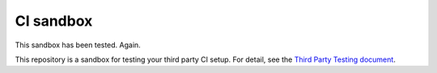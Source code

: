 CI sandbox
==========

This sandbox has been tested. Again.

This repository is a sandbox for testing your third party CI setup.
For detail, see the `Third Party Testing document
<http://docs.openstack.org/infra/system-config/third_party.html>`_.
